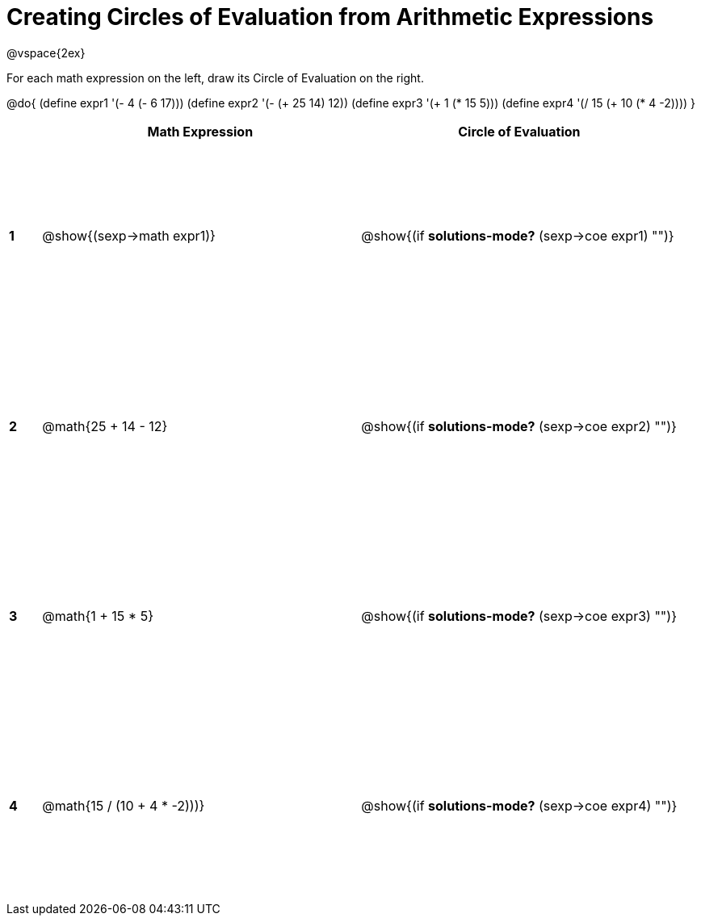 = Creating Circles of Evaluation from Arithmetic Expressions

++++
<style>
  td * {text-align: left;}
  td {height: 175pt;}
</style>
++++

@vspace{2ex}

For each math expression on the left, draw its Circle of Evaluation on the right.


@do{
  (define expr1 '(- 4 (- 6 17)))
  (define expr2 '(- (+ 25 14) 12))
  (define expr3 '(+ 1 (* 15 5)))
  (define expr4 '(/ 15 (+ 10 (* 4 -2))))
}

[cols=".^1a,^10a,^10a",options="header",stripes="none"]
|===
|   | Math Expression              	| Circle of Evaluation
|*1*| @show{(sexp->math expr1)}    	| @show{(if *solutions-mode?* (sexp->coe expr1) "")}
|*2*| @math{25 + 14 - 12}    	   	| @show{(if *solutions-mode?* (sexp->coe expr2) "")}
|*3*| @math{1 + 15 * 5}    	   		| @show{(if *solutions-mode?* (sexp->coe expr3) "")}
|*4*|@math{15 / (10 + 4 * -2)))}    | @show{(if *solutions-mode?* (sexp->coe expr4) "")}
|===